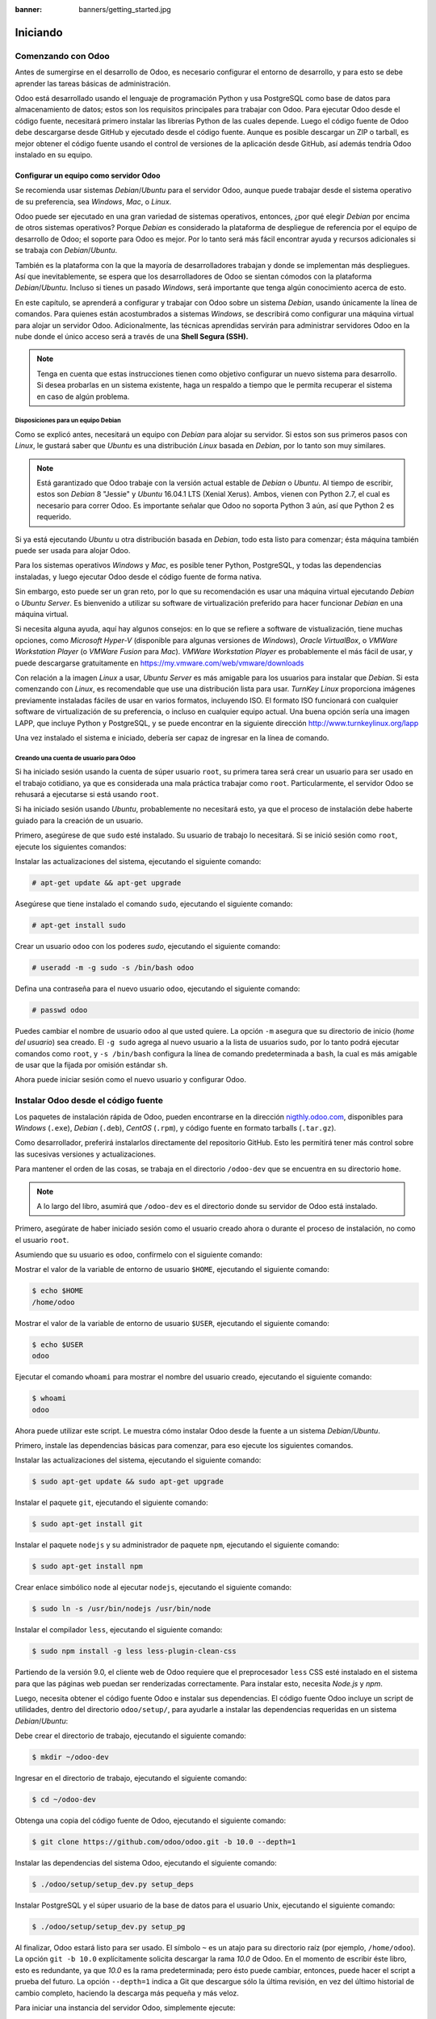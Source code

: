 :banner: banners/getting_started.jpg

=========
Iniciando
=========



Comenzando con Odoo
===================

Antes de sumergirse en el desarrollo de Odoo, es necesario configurar el
entorno de desarrollo, y para esto se debe aprender las tareas básicas
de administración.

Odoo está desarrollado usando el lenguaje de programación Python y usa
PostgreSQL como base de datos para almacenamiento de datos; estos son los
requisitos principales para trabajar con Odoo. Para ejecutar Odoo desde
el código fuente, necesitará primero instalar las librerías Python de las
cuales depende. Luego el código fuente de Odoo debe descargarse desde
GitHub y ejecutado desde el código fuente. Aunque es posible descargar
un ZIP o tarball, es mejor obtener el código fuente usando el control de
versiones de la aplicación desde GitHub, así además tendría Odoo instalado
en su equipo.


Configurar un equipo como servidor Odoo
---------------------------------------

Se recomienda usar sistemas *Debian*/*Ubuntu* para el servidor Odoo, aunque
puede trabajar desde el sistema operativo de su preferencia, sea
*Windows*, *Mac*, o *Linux*.

Odoo puede ser ejecutado en una gran variedad de sistemas operativos,
entonces, ¿por qué elegir *Debian* por encima de otros sistemas operativos?
Porque *Debian* es considerado la plataforma de despliegue de referencia por
el equipo de desarrollo de Odoo; el soporte para Odoo es mejor. Por lo tanto
será más fácil encontrar ayuda y recursos adicionales si se trabaja con
*Debian*/*Ubuntu*.

También es la plataforma con la que la mayoría de desarrolladores trabajan y donde
se implementan más despliegues. Así que inevitablemente, se espera que los
desarrolladores de Odoo se sientan cómodos con la plataforma *Debian*/*Ubuntu*.
Incluso si tienes un pasado *Windows*, será importante que tenga algún conocimiento
acerca de esto.

En este capítulo, se aprenderá a configurar y trabajar con Odoo sobre un
sistema *Debian*, usando únicamente la línea de comandos. Para quienes
están acostumbrados a sistemas *Windows*, se describirá como configurar
una máquina virtual para alojar un servidor Odoo. Adicionalmente, las
técnicas aprendidas servirán para administrar servidores Odoo en la nube
donde el único acceso será a través de una **Shell Segura (SSH).**

.. note::
    Tenga en cuenta que estas instrucciones tienen como objetivo
    configurar un nuevo sistema para desarrollo. Si desea probarlas en
    un sistema existente, haga un respaldo a tiempo que le permita
    recuperar el sistema en caso de algún problema.


Disposiciones para un equipo Debian
~~~~~~~~~~~~~~~~~~~~~~~~~~~~~~~~~~~

Como se explicó antes, necesitará un equipo con *Debian* para alojar su servidor.
Si estos son sus primeros pasos con *Linux*, le gustará saber que *Ubuntu* es
una distribución *Linux* basada en *Debian*, por lo tanto son muy similares.

.. note::
    Está garantizado que Odoo trabaje con la versión actual estable de *Debian* o *Ubuntu*.
    Al tiempo de escribir, estos son *Debian* 8 "Jessie" y *Ubuntu* 16.04.1 LTS (Xenial
    Xerus). Ambos, vienen con Python 2.7, el cual es necesario para correr Odoo. Es importante
    señalar que Odoo no soporta Python 3 aún, así que Python 2 es requerido.

Si ya está ejecutando *Ubuntu* u otra distribución basada en *Debian*, todo
esta listo para comenzar; ésta máquina también puede ser usada para
alojar Odoo.

Para los sistemas operativos *Windows* y *Mac*, es posible tener
Python, PostgreSQL, y todas las dependencias instaladas, y luego
ejecutar Odoo desde el código fuente de forma nativa.

Sin embargo, esto puede ser un gran reto, por lo que su recomendación es usar una
máquina virtual ejecutando *Debian* o *Ubuntu Server*. Es bienvenido a utilizar su
software de virtualización preferido para hacer funcionar *Debian* en una máquina
virtual.

Si necesita alguna ayuda, aquí hay algunos consejos: en lo que se refiere
a software de vistualización, tiene muchas opciones, como *Microsoft Hyper-V*
(disponible para algunas versiones de *Windows*), *Oracle VirtualBox*, o *VMWare
Workstation Player* (o *VMWare Fusion* para *Mac*). *VMWare Workstation Player* es
probablemente el más fácil de usar, y puede descargarse gratuitamente en
https://my.vmware.com/web/vmware/downloads

Con relación a la imagen *Linux* a usar, *Ubuntu Server* es más amigable
para los usuarios para instalar que *Debian*. Si esta comenzando con *Linux*,
es recomendable que use una distribución lista para usar. *TurnKey Linux*
proporciona imágenes previamente instaladas fáciles de usar en varios formatos,
incluyendo ISO. El formato ISO funcionará con cualquier software de
virtualización de su preferencia, o incluso en cualquier equipo actual.
Una buena opción sería una imagen LAPP, que incluye Python y PostgreSQL, y se
puede encontrar en la siguiente dirección http://www.turnkeylinux.org/lapp

Una vez instalado el sistema e iniciado, debería ser capaz de ingresar
en la línea de comando.


Creando una cuenta de usuario para Odoo
~~~~~~~~~~~~~~~~~~~~~~~~~~~~~~~~~~~~~~~

Si ha iniciado sesión usando la cuenta de súper usuario ``root``, su primera
tarea será crear un usuario para ser usado en el trabajo cotidiano, ya que es
considerada una mala práctica trabajar como ``root``. Particularmente, el
servidor Odoo se rehusará a ejecutarse si está usando ``root``.

Si ha iniciado sesión usando *Ubuntu*, probablemente no necesitará esto, ya que el proceso
de instalación debe haberte guiado para la creación de un usuario.

Primero, asegúrese de que ``sudo`` esté instalado. Su usuario de trabajo lo necesitará.
Si se inició sesión como ``root``, ejecute los siguientes comandos:

Instalar las actualizaciones del sistema, ejecutando el siguiente comando:

.. code:: shell

    # apt-get update && apt-get upgrade

Asegúrese que tiene instalado el comando ``sudo``, ejecutando el siguiente comando:

.. code:: shell

    # apt-get install sudo

Crear un usuario ``odoo`` con los poderes *sudo*, ejecutando el siguiente comando:

.. code:: shell

    # useradd -m -g sudo -s /bin/bash odoo

Defina una contraseña para el nuevo usuario ``odoo``, ejecutando el siguiente comando:

.. code:: shell

    # passwd odoo

Puedes cambiar el nombre de usuario ``odoo`` al que usted quiere. La opción ``-m``
asegura que su directorio de inicio (*home del usuario*) sea creado. El ``-g sudo``
agrega al nuevo usuario a la lista de usuarios sudo, por lo tanto podrá ejecutar
comandos como ``root``, y ``-s /bin/bash`` configura la línea de comando predeterminada
a ``bash``, la cual es más amigable de usar que la fijada por omisión estándar ``sh``.

Ahora puede iniciar sesión como el nuevo usuario y configurar Odoo.


Instalar Odoo desde el código fuente
====================================

Los paquetes de instalación rápida de Odoo, pueden encontrarse en la
dirección `nigthly.odoo.com <https://nigthly.odoo.com/>`_, disponibles para *Windows*
(``.exe``), *Debian* (``.deb``), *CentOS* (``.rpm``), y código fuente en formato tarballs
(``.tar.gz``).

Como desarrollador, preferirá instalarlos directamente del repositorio GitHub. Esto les
permitirá tener más control sobre las sucesivas versiones y actualizaciones.

Para mantener el orden de las cosas, se trabaja en el directorio
``/odoo-dev`` que se encuentra en su directorio ``home``.

.. note::
    A lo largo del libro, asumirá que ``/odoo-dev`` es el directorio
    donde su servidor de Odoo está instalado.

Primero, asegúrate de haber iniciado sesión como el usuario creado
ahora o durante el proceso de instalación, no como el usuario ``root``.

Asumiendo que su usuario es ``odoo``, confírmelo con el siguiente comando:

Mostrar el valor de la variable de entorno de usuario ``$HOME``,
ejecutando el siguiente comando:

.. code:: shell

    $ echo $HOME
    /home/odoo

Mostrar el valor de la variable de entorno de usuario ``$USER``,
ejecutando el siguiente comando:

.. code:: shell

    $ echo $USER
    odoo

Ejecutar el comando ``whoami`` para mostrar el nombre del usuario
creado, ejecutando el siguiente comando:

.. code:: shell

    $ whoami
    odoo

Ahora puede utilizar este script. Le muestra cómo instalar Odoo desde
la fuente a un sistema *Debian*/*Ubuntu*.

Primero, instale las dependencias básicas para comenzar, para eso
ejecute los siguientes comandos.

Instalar las actualizaciones del sistema, ejecutando el siguiente comando:

.. code:: shell

    $ sudo apt-get update && sudo apt-get upgrade

Instalar el paquete ``git``, ejecutando el siguiente comando:

.. code:: shell

    $ sudo apt-get install git

Instalar el paquete ``nodejs`` y su administrador de paquete ``npm``,
ejecutando el siguiente
comando:

.. code:: shell

    $ sudo apt-get install npm

Crear enlace simbólico ``node`` al ejecutar ``nodejs``, ejecutando el
siguiente comando:

.. code:: shell

    $ sudo ln -s /usr/bin/nodejs /usr/bin/node

Instalar el compilador ``less``, ejecutando el siguiente comando:

.. code:: shell

    $ sudo npm install -g less less-plugin-clean-css

Partiendo de la versión 9.0, el cliente web de Odoo requiere que el
preprocesador ``less`` CSS esté instalado en el sistema para que las
páginas web puedan ser renderizadas correctamente. Para instalar esto,
necesita *Node.js* y *npm*.

Luego, necesita obtener el código fuente Odoo e instalar sus
dependencias. El código fuente Odoo incluye un script de utilidades,
dentro del directorio ``odoo/setup/``, para ayudarle a instalar las
dependencias requeridas en un sistema *Debian*/*Ubuntu*:

Debe crear el directorio de trabajo, ejecutando el siguiente comando:

.. code:: shell

    $ mkdir ~/odoo-dev

Ingresar en el directorio de trabajo, ejecutando el siguiente comando:

.. code:: shell

    $ cd ~/odoo-dev

Obtenga una copia del código fuente de Odoo, ejecutando el siguiente comando:

.. code:: shell

    $ git clone https://github.com/odoo/odoo.git -b 10.0 --depth=1

Instalar las dependencias del sistema Odoo, ejecutando el siguiente comando:

.. code:: shell

    $ ./odoo/setup/setup_dev.py setup_deps

Instalar PostgreSQL y el súper usuario de la base de datos para el usuario Unix, ejecutando
el siguiente comando:

.. code:: shell

    $ ./odoo/setup/setup_dev.py setup_pg

Al finalizar, Odoo estará listo para ser usado. El símbolo ``~`` es un
atajo para su directorio raíz (por ejemplo, ``/home/odoo``). La opción
``git -b 10.0`` explícitamente solicita descargar la rama *10.0* de Odoo. En
el momento de escribir éste libro, esto es redundante, ya que *10.0* es la
rama predeterminada; pero ésto puede cambiar, entonces, puede hacer el script
a prueba del futuro. La opción ``--depth=1`` indica a Git que descargue sólo
la última revisión, en vez del último historial de cambio completo, haciendo
la descarga más pequeña y más veloz.

Para iniciar una instancia del servidor Odoo, simplemente ejecute:

.. code:: shell

    $ ~/odoo-dev/odoo/odoo-bin


.. note::
    En Odoo 10, el script ``odoo.py``, utilizado en versiones previas para
    iniciar el servidor, fue reemplazado con ``odoo-bin``.


De forma predeterminada, las instancias Odoo escuchan en el puerto ``8069``,
si abre en su navegador la siguiente dirección ``http://<server-address>:8069``
se llegará a la instancia de Odoo en ejecución. Cuando se accede por primera vez,
se mostrará un asistente para crear una nueva base de datos, como se muestra en
la siguiente imagen:

.. figure:: images/1-01.jpg
  :align: center
  :alt: Gráfico 1.1 - Vista Crear una Nueva Base de datos

  Gráfico 1.1 - Vista Crear una Nueva Base de datos


Como desarrolladores, necesitará trabajar con varias bases de datos, así
que es más convenientes más conveniente crearlos desde la línea de comandos,
así que aprenderá cómo hacerlo. Ahora presione **Ctrl + C** en el terminal
para detener el servidor Odoo y volver a la línea de comando.


Inicializar una nueva base de datos Odoo
----------------------------------------

Para ser capaces de crear una nueva base de datos, su usuario debe ser un
súper usuario PostgreSQL. El siguiente comando crea un súper usuario PostgreSQL
para el usuario actual Unix.

.. code:: shell

    $ sudo createuser --superuser $(whoami)

Para crear una nueva base de datos, use el comando ``createdb``. Cree una
base de datos ``demo``:

.. code:: shell

    $ createdb demo

Para inicializar ésta base de datos con el esquema de datos Odoo, debe
ejecutar Odoo en la base de datos vacía, usando la opción ``-d``:

.. code:: shell

    $ ~/odoo-dev/odoo/odoo-bin -d demo

Esto tomará un par de minutos para inicializar una base de datos ``demo``,
y terminará con un mensaje de registro INFO **Modules loaded**. Luego el
servidor estará listo para atender las peticiones del cliente.

.. note::
    Ten en cuenta que puede no ser el último mensaje de registro, y puede
    estar en las últimas tres o cuatro líneas. Con esto, el servidor estará
    listo para escuchar las peticiones del cliente.

De forma predeterminada, esto inicializará la base de datos con datos
de demostración, que a menudo es útil para las base de datos de desarrollo.
Para inicializar una base de datos sin datos de demostración, agregue la
opción ``--without-demo-data=all`` al comando anterior.

Ahora abre ``http://<server-name>:8069`` con su navegador para que se presente
la pantalla de inicio de sesión. Si no conoces el nombre del servidor, escribe
el comando ``hostname`` en el terminal para encontrarlo o el comando ``ifconfig``
para encontrar la dirección IP.

Si está alojando Odoo en una máquina virtual, probablemente necesite
hacer algunas configuraciones de red para poder usarlo como servidor. La
solución más simple es cambiar el tipo de red de la máquina virtual de
*NAT* a *Bridged*. Con esto, en vez de compartir la dirección IP del equipo,
la máquina virtual invitada tendrá su propia dirección IP. También es posible
usar *NAT*, pero esto requiere que configure el enrutamiento de puerto, así
su sistema sabrá que algunos puertos, como el ``8069``, deben ser controlados
por la máquina virtual. En caso de algún problema, con suerte estos detalles
puedan ayudarle a encontrar ayuda en la documentación del software de
virtualización de su preferencia.

La cuenta de administrador predeterminada es ``admin`` con su contraseña ``admin``.
Al iniciar sesión, se le presenta el menú **Apps**, que muestra las aplicaciones
disponibles:

.. figure:: images/1-02.jpg
  :align: center
  :alt: Gráfico 1.2 - Menú Apps, muestra las aplicaciones disponibles

  Gráfico 1.2 - Menú Apps, muestra las aplicaciones disponibles

En cualquier momento que desee detener la instancia del servidor Odoo y
volver a la línea de comando, presione *Ctrl* + *C*. En consola,
presiona la tecla de flecha Arriba para mostrar el comando anterior
ejecutado, esta es una forma rápida de iniciar Odoo con las mismas
opciones. Notará que *Ctrl* + *C* seguido de la flecha Arriba y **Enter**
es una combinación frecuentemente usada para reiniciar el servidor Odoo
durante el desarrollo.


Administrar sus bases de datos
~~~~~~~~~~~~~~~~~~~~~~~~~~~~~~

Usted ha visto cómo crear e inicializar nuevas bases de datos Odoo
desde la línea de comandos. Hay más comandos que vale la pena saber
para administrar las bases de datos.

Ya sabe cómo usar el comando ``createdb`` para crear bases de datos
vacías, pero también puede crear una nueva base de datos copiando una
existente, usando la opción ``--template``.

Asegúrate de que su instancia de Odoo está detenida y no tiene ninguna
otra conexión abierta en la base de datos ``demo`` que acaba de crear y,
a continuación, ejecute esto:

.. code:: shell

    $ createdb --template=demo demo-test

De hecho, cada vez que creo una base de datos, se utiliza una
plantilla. Si no se especifica ninguna, se utiliza una predeterminada
llamada ``template1``.

Para listar las bases de datos existentes en su sistema use la utilidad
``psql`` de PostgreSQL con la opción ``-l``:

.. code:: shell

    $ psql -l

Al ejecutar esto se debe listar las dos bases de datos que ha creado hasta
ahora: ``demo`` y ``demo-test``. La lista también mostrará la codificación
utilizada en cada base de datos. El valor predeterminado es *UTF-8*, que es
la codificación necesaria para las bases de datos Odoo.

Para eliminar una base de datos que ya no necesite (o necesita crear
nuevamente), use el comando ``dropdb``:

.. code:: shell

    $ dropdb demo-test

.. warning::
    El comando ``drop`` de la base de datos destruirá irrevocablemente
    sus datos. Ten cuidado al usarlo y mantén siempre copias de seguridad
    de bases de datos importantes antes de usar este comando.

Ahora ya conoce lo básico para trabajar con varias bases de datos. Para
obtener más información sobre PostgreSQL, consulta la documentación
oficial en http://www.postgresql.org/docs/


Unas palabras sobre las versiones de Odoo
-----------------------------------------

A la fecha de publicación, la última versión estable de Odoo es la 8,
marcada en GitHub como branch ``8.0``. Ésta es la versión con la que se
trabajará a lo largo de éste libro.

.. note::
    Es importante notar que las bases de datos de Odoo son incompatibles
    entre las versiones principales de Odoo. Esto significa que si ejecuta
    un servidor Odoo 10 contra una base de datos creada para una versión
    principal anterior de Odoo, no funcionará.

El trabajo de migración no trivial es necesario antes de que una base
de datos pueda ser usada con una versión más reciente del producto.

Lo mismo ocurre con los módulos adicionales o *addon*: como regla general,
un módulo addon desarrollado para una versión mayor Odoo no funcionará con
otras versiones. Cuando descargue un módulo de la comunidad desde la Web,
asegúrese de que esté orientado a la versión Odoo que está utilizando.

Por otra parte, se espera que las versiones principales (``9.0``, ``10.0``)
reciban actualizaciones frecuentes, pero éstas deben ser en su mayoría
correcciones de errores. Se asegura que son "API estable", lo que significa
que las estructuras de datos del modelo y los identificadores de elementos
de vista se mantendrán estables. Esto es importante porque significa que no
habrá ningún riesgo de ruptura de módulos personalizados debido a cambios
incompatibles en los módulos de núcleo ascendentes.

Tenga en cuenta que la versión en la rama ``master`` resultará en la siguiente
versión estable principal, pero hasta entonces, no es "API estable" y no debes
utilizarla para crear módulos personalizados. Hacerlo es como moverse en arena
movediza: no puedes estar seguro de cuándo se introducirán algunos cambios que
romperán su módulo personalizado.


Más opciones de configuración del servidor
------------------------------------------

El servidor Odoo soporta bastantes otras opciones. Podrá comprobar todas
las opciones disponibles con más opciones de configuración del servidor
con el parámetro ``--help``:

.. code:: shell

    $ ./odoo-bin --help

Revisará algunas de las opciones más importantes en las siguientes
secciones. Usted comenzará por ver cómo se pueden guardar las opciones
actualmente activas en un archivo de configuración.


Archivos de configuración del servidor Odoo
~~~~~~~~~~~~~~~~~~~~~~~~~~~~~~~~~~~~~~~~~~~

La mayoría de las opciones se pueden guardar en un archivo de
configuración. De forma predeterminada, Odoo utilizará el archivo
``.odoorc`` en su directorio personal. En sistemas Linux su ubicación
predeterminada está en el directorio de inicio (``$HOME``) y en la
distribución de *Windows* está en el mismo directorio que el ejecutable
utilizado para iniciar Odoo.

.. note::
    En versiones anteriores de Odoo/OpenERP, el nombre del archivo de
    configuración predeterminado era ``.openerp-serverrc``. Para
    compatibilidad con versiones anteriores, Odoo 10 seguirá utilizando
    esto si está presente y no se encuentra ningún archivo ``.odoorc``.

En una instalación limpia, el archivo de configuración ``.odoorc`` no se
crea automáticamente. Debe usar la opción ``--save`` para crear el
archivo de configuración predeterminado, si aún no existe, y almacenar
la configuración actual de la instancia, ejecutando el siguiente comando:

Servir configuración al archivo

.. code:: shell

    $ ~/odoo-dev/odoo/odoo-bin --save --stop-after-init

Aquí, también se usa la opción ``--stop-after-init``, para que el
servidor se detenga al finalizar las acciones. Ésta opción es usada
frecuentemente para ejecutar pruebas y solicitar la ejecución de
actualización de un módulo para verificar que se instala correctamente.

Ahora se puede inspeccionar lo que se guardó en este archivo de
configuración, ejecutando el siguiente comando:

.. code:: shell

    $ more ~/.odoorc

Esto mostrará todas las opciones de configuración disponibles con sus
valores predeterminados. La edición de este archivo se hará efectiva la
próxima vez que inicie una instancia de Odoo. Escriba ``q`` para salir y
retornar a la línea de comandos.

También puede optar por usar un archivo de configuración específico,
usando la opción ``--conf=<filepath>``. Los archivos de configuración no
necesitan tener todas las opciones de configuración que ha visto hasta
ahora. Solo es necesario que estén aquellas opciones que cambian los
valores predeterminados.


Cambiar el puerto de escucha
~~~~~~~~~~~~~~~~~~~~~~~~~~~~

La opción de comando ``--xmlrpc-port=<port>`` le permite cambiar el
puerto de escucha de una instancia de servidor desde el predeterminado
``8069``. Esto se puede usar para ejecutar más de una instancia al mismo
tiempo, en el mismo servidor.

Va a probar esto. Abra dos ventanas de la terminal. En la primera
ejecute:

.. code:: shell

    $ ~/odoo-dev/odoo/odoo-bin --xmlrpc-port=8070

Ejecuta el siguiente comando en el segundo terminal:

.. code:: shell

    $ ~/odoo-dev/odoo/odoo-bin --xmlrpc-port=8071

Ahí lo tienes: dos instancias Odoo en el mismo servidor de escucha en
diferentes puertos. Las dos instancias pueden utilizar bases de datos
iguales o diferentes, dependiendo de los parámetros de configuración
utilizados. Y los dos podrían estar ejecutando las mismas o diferentes
versiones de Odoo.


La opción filtro de la base de datos
~~~~~~~~~~~~~~~~~~~~~~~~~~~~~~~~~~~~

Cuando se desarrolla con Odoo, es frecuente trabajar con varias bases de
datos, ya veces incluso con diferentes versiones de Odoo. Detener e
iniciar diferentes instancias de servidor en el mismo puerto y cambiar
entre distintas bases de datos puede provocar que las sesiones de
cliente web se comporten de forma incorrecta.

El acceso a su instancia utilizando una ventana del navegador que se
ejecuta en modo privado puede ayudar a evitar algunos de estos
problemas.

Otra buena práctica es habilitar un filtro de base de datos en la
instancia del servidor para asegurarse de que sólo permite las
solicitudes de la base de datos con la que querrá trabajar, ignorando
todos las demás. Esto se hace con la opción ``--db-filter``. Acepta una
expresión regular que se utiliza como filtro para los nombres de base de
datos válidos. Para que coincida con un nombre exacto, la expresión debe
comenzar con un ``^`` y terminar con ``$``.

Por ejemplo, para permitir sólo la base de datos ``demo`` use este
comando:

.. code:: shell

    $ ~/odoo-dev/odoo/odoo-bin --db-filter=^demo$


Administrar los mensajes de registro del servidor
~~~~~~~~~~~~~~~~~~~~~~~~~~~~~~~~~~~~~~~~~~~~~~~~~

La opción ``--log-level`` permite configurar el nivel de detalle del
registro. Esto puede ser muy útil para entender lo que esta pasando en
el servidor. Por ejemplo, para habilitar el nivel de registro de
depuración utilice: ``--log-level=debug``

Los siguientes niveles de registro pueden ser particularmente
interesantes:

- ``debug_sql`` para inspeccionar consultas SQL generadas por el
  servidor.

- ``debug_rpc`` para detallar las peticiones recibidas por el servidor.

- ``debug_rpc_answer`` para detallar las respuestas enviadas por el
  servidor.

De forma predeterminada, la salida del registro se dirige a la salida
estándar (la pantalla de la consola), pero se puede dirigir a un archivo
de registro con la opción ``--logfile=<filepath>``.

Finalmente, la opción ``--dev=all`` mostrará el depurador de Python
(``pdb``) cuando se genera una excepción. Es útil hacer un análisis
*post-mortem* de un error de servidor. Ten en cuenta que no tiene ningún
efecto en la verbosidad del registrador. Puedes encontrar más detalles
sobre los comandos del depurador de Python en
https://docs.python.org/2/library/pdb.html#debugger-commands.


Desarrollar desde la estación de trabajo
========================================

Puede ejecutar Odoo con un sistema *Debian*/*Ubuntu*, en una máquina
virtual local o en un servidor a través de la red. Pero puede que prefiera
hacer el trabajo de desarrollo en su estación de trabajo personal,
utilizando su editor de texto favorito o IDE.

Éste puede ser el caso para las personas que desarrollan en estaciones
de trabajo con *Windows*. Pero puede también ser el caso para las personas
que usan *Linux* y necesitan trabajar en un servidor Odoo desde una red
local.

Una solución para esto es habilitar el uso compartido de archivos en el
servidor Odoo, así los archivos son fáciles de editar desde su estación
de trabajo. Para las operaciones del servidor Odoo, como reiniciar el
servidor, es posible usar un intérprete de comando SSH (como PuTTY en
*Windows*) junto con su editor favorito.


Usar un editor de texto Linux
-----------------------------

Tarde o temprano, necesitará editar archivos desde la línea de comandos.
En muchos sistemas *Debian*, el editor de texto predeterminado es ``vi``.
Si no se siente a gusto con éste, puede usar una alternativa más amigable.
En los sistemas *Ubuntu*, el editor de texto predeterminado es ``nano``.
Es posible que prefiera éste, ya que es más fácil de usar. En caso que no
esté disponible en su servidor, puede instalarlo, ejecutando el siguiente
comando:

.. code:: shell

    $ sudo apt-get install nano

En las siguientes secciones, asumirá ``nano`` como el editor preferido.
Si prefiere cualquier otro editor, siéntase libre de adaptar los comandos
en consecuencia.


Instalar y configurar Samba
---------------------------

El servicio Samba ayuda a que los servicios de compartición de archivos
de Linux sean compatibles con los sistemas Microsoft *Windows*. Podrá
instalarlo en su servidor *Debian*/*Ubuntu* con este comando:

.. code:: shell

    $ sudo apt-get install samba samba-common-bin

El paquete ``samba`` instala los servicios de intercambio de archivos y
el paquete ``samba-common-bin`` es necesario para la herramienta
``smbpasswd``. De forma predeterminada, los usuarios autorizados a
acceder a archivos compartidos deben registrarse con él. Necesita
registrar a su usuario, ``odoo`` por ejemplo, y establecer una
contraseña para su acceso a compartir archivos, ejecutando el siguiente
comando:

.. code:: shell

    $ sudo smbpasswd -a odoo

Después de esto, se le pedirá una contraseña para usar para acceder al
directorio compartido, y el usuario ``odoo`` podrá acceder a los
archivos compartidos para su directorio personal, aunque será de sólo
lectura. Querrá tener acceso de escritura, por lo que necesita editar el
archivo de configuración de Samba para cambiarlo, ejecute el siguiente
comando:

.. code:: shell

    $ sudo nano /etc/samba/smb.conf

En el archivo de configuración, busque la sección ``[homes]``. Edite sus
líneas de configuración para que coincidan con la configuración de la
siguiente manera:

::

  [homes]
      comment = Home Directories
      browseable = yes
      read only = no
      create mask = 0640
      directory mask = 0750

Para que estos cambios en la configuración tengan efecto, reinicie el
servicio, ejecutando el siguiente comando:

.. code:: shell

    $ sudo /etc/init.d/smbd restart

.. tip::

    **Descargando el código ejemplo**

    Puedes descargar los archivos de códigos de ejemplo para todos los
    libros Packt que hayas comprado desde su cuenta en
    http://www.packtpub.com. Si compraste este libro en algún otro sitio,
    puedes entrar a http://www.packtpub.com/support y registrate para que le
    envíen los archivos directamente por correo electrónico.

Para acceder a los archivos desde *Windows*, puede asignar una unidad de red
para la ruta ``\\<my-server-name>\odoo`` utilizando el nombre de usuario y
la contraseña específicos definidos con ``smbpasswd`` Al intentar iniciar
sesión con el usuario ``odoo``, podría encontrar problemas con *Windows*
agregando el dominio del equipo al nombre de usuario (por ejemplo, ``MYPC\odoo``).
Para evitar esto, utilice un dominio vacío añadiendo un carácter ``\`` al
inicio de sesión (por ejemplo, ``\odoo``):

.. figure:: images/1-03.jpg
  :align: center
  :alt: Gráfico 1.3 - Configuración de Map Network Drive en Microsoft Windows

  Gráfico 1.3 - Configuración de Map Network Drive en Microsoft Windows

Si ahora abre la unidad asignada con el Explorador de *Windows*, podrá
acceder y editar el contenido del directorio home del usuario ``odoo``:

.. figure:: images/1-04.jpg
  :align: center
  :alt: Gráfico 1.4 - Ventana de unidad asignada en Explorador en Microsoft Windows

  Gráfico 1.4 - Ventana de unidad asignada en Explorador en Microsoft Windows

Odoo incluye un par de herramientas que son muy útiles para los desarrolladores,
y va a hacer uso de ellas a lo largo del libro. Son características técnicas y
el modo de desarrollo. Estos están desactivados por defecto, por lo que este es
un buen momento para aprender a habilitarlos.


Activar las herramientas de desarrollo
--------------------------------------

Las herramientas de desarrollo proporcionan una configuración y funciones
avanzadas de servidor.

Estos incluyen un menú de depuración en la barra de menú superior junto con
opciones de menú adicionales en el menú **Configuraciones**, en particular el menú
**Técnico**.

Estas herramientas vienen deshabilitadas de forma predeterminada y, para habilitarlas,
debe iniciar sesión como administrador. En la barra de menú superior, seleccione el
menú **Configuraciones**. En la parte inferior derecha, debajo de la versión Odoo,
encontrará dos opciones para habilitar el modo de desarrollo; cualquiera de ellas
habilitará los menús **Debug** y **Técnico**.

La segunda opción, **Activar modo desarrollador (whit assest)**, también deshabilita
la minificación de JavaScript y CSS utilizada por el cliente web, facilitando la
depuración del comportamiento del cliente:

.. figure:: images/1-05.jpg
  :align: center
  :alt: Gráfico 1.5 - Activación de modo desarrollador para depuración

  Gráfico 1.5 - Activación de modo desarrollador para depuración

Después de eso, la página se vuelve a cargar y debería verse un icono de
error en la barra de menú superior, justo antes del avatar y nombre de
usuario de la sesión que proporciona las opciones de modo de depuración.
Y en la opción **Configuraciones** en el menú superior, deberá ver una nueva
sección del menú **Técnico** que da acceso a muchos internos de la
instancia de Odoo:

.. figure:: images/1-06.jpg
  :align: center
  :alt: Gráfico 1.6 - Menú Configuraciones > Técnico

  Gráfico 1.6 - Menú Configuraciones > Técnico

.. tip::
    La opción **Técnico** del menú le permite inspeccionar y editar todas
    las configuraciones Odoo almacenadas en la base de datos, desde la
    interfaz de usuario hasta la seguridad y otros parámetros del sistema.
    Aprenderás más sobre muchos de estos a lo largo del libro.


Instalación de módulos de terceros
==================================

Hacer nuevos módulos disponibles en una instancia Odoo para que puedan instalarse
es algo que los recién llegados a Odoo suelen encontrar confuso. Pero no tiene que
ser así, así que va a desmitificarlo.


Encontrar módulos comunitarios
------------------------------

Hay muchos módulos Odoo disponibles en Internet. La tienda de
aplicaciones de Odoo en https://apps.odoo.com es un catálogo de módulos
que se pueden descargar e instalar en su sistema. La **Odoo Community
Association (OCA)** coordina las contribuciones de la comunidad y
mantiene bastantes repositorios de módulos en GitHub en
https://github.com/OCA/.

Para agregar un módulo a una instalación de Odoo, podrá copiarlo en el
directorio ``addons`` junto con los módulos oficiales. En su caso, el
directorio ``addons`` está en ``~/odoo-dev/odoo/addons/``. Esto podría
no ser la mejor opción para usted, ya que su instalación de Odoo se
basa en un repositorio de código controlado por versiones, y querrá
mantenerlo sincronizado con el repositorio de GitHub.

Afortunadamente, puede usar ubicaciones adicionales para los módulos
para que pueda mantener sus módulos personalizados en un directorio
diferente, sin tenerlos mezclados con los oficiales.

Como ejemplo, va a descargar el código de este libro, disponible en
GitHub, y hacer disponibles esos módulos addon en su instalación de
Odoo.

Para obtener el código fuente desde GitHub, ejecute los siguientes
comandos:

.. code:: shell

    $ cd ~/odoo-dev
    $ git clone https://github.com/dreispt/todo_app.git -b 10.0

Usted uso la opción ``-b`` para asegurarse de que está descargando los
módulos para la versión 10.0.

Después de esto, tendrá un directorio nuevo ``/todo_app`` junto al
directorio ``/odoo``, que contiene los módulos. Ahora debe informar a
Odoo sobre este nuevo directorio de módulos.


Configurar la ruta de complementos
----------------------------------

El servidor Odoo tiene una opción de configuración llamada ``addons-path`` para
establecer dónde el servidor debe buscar módulos. De forma predeterminada, esto
apunta al directorio ``/addons``, donde se ejecuta el servidor Odoo.

Afortunadamente, es posible asignar no uno, sino una lista de directorios donde se pueden
encontrar módulos. Esto le permite mantener sus módulos personalizados en un
directorio diferente, sin tenerlos mezclados con los addons oficiales.

Va a iniciar el servidor con una ruta addons que incluye su nuevo directorio de
módulos:

Accede al directorio de trabajo, ejecutando el siguiente comando:

.. code:: shell

    $ cd ~/odoo-dev/odoo


Inicie la instancia Odoo indicando la ruta personalizada de sus complementos,
ejecutando el siguiente comando:

.. code:: shell

    $ ./odoo-bin -d demo --addons-path="../todo_app,./addons"

Si se observa con cuidado el registro del servidor, notarás una línea que
informa de la ruta de complementos en uso:
``INFO? Odoo: addons paths: [...]``. Confirma que contiene su directorio
``todo_app``.


Actualizar la lista de aplicaciones
-----------------------------------

Todavía necesita pedirle a Odoo que actualice su lista de módulos antes
de que estos nuevos módulos estén disponibles para la instalación.

Para ello, necesita activar el modo desarrollador, ya que proporciona la
opción de menú **Actualizar Lista de Aplicaciones**. Se puede encontrar
en el menú superior de **Aplicaciones**.

Después de actualizar la lista de módulos, puede confirmar que los
nuevos módulos están disponibles para la instalación. Utilice la opción
de menú **Aplicaciones** para ver la lista de módulos locales. Busca
``todo`` y deberá ver los nuevos módulos disponibles.

Ten en cuenta que la segunda opción de menú **App Store** muestra la
lista de módulos del almacén de aplicaciones Odoo en lugar de los
módulos locales:

.. figure:: images/1-07.jpg
  :align: center
  :alt: Gráfico 1.7 - Actualizar Lista de Módulos

  Gráfico 1.7 - Actualizar Lista de Módulos


Resumen
=======

En el **capítulo 1**, usted aprendió a configurar un sistema *Debian* para alojar
Odoo e instalarlo desde el código fuente de GitHub. También aprendió a
crear bases de datos Odoo y ejecutar instancias de Odoo. Para permitir a
los desarrolladores utilizar sus herramientas favoritas en su estación
de trabajo personal, se explicará cómo configurar el uso compartido de
archivos en el servidor Odoo.

En estos momentos deberá tener un ambiente Odoo en funcionamiento para trabajar y
sentirse a gusto con la administración de bases de datos e instancias.

Con esto en su lugar, está listos para ir directamente a la acción. En
el próximo capítulo, creará su primer módulo Odoo desde cero y entenderá
los principales elementos que involucra.

¡Comience!
